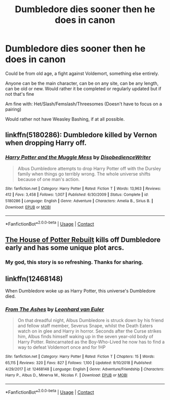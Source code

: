 #+TITLE: Dumbledore dies sooner then he does in canon

* Dumbledore dies sooner then he does in canon
:PROPERTIES:
:Author: NotSoSnarky
:Score: 10
:DateUnix: 1606388583.0
:DateShort: 2020-Nov-26
:FlairText: Request
:END:
Could be from old age, a fight against Voldemort, something else entirely.

Anyone can be the main character, can be on any site, can be any length, can be old or new. Would rather it be completed or regularly updated but if not that's fine

Am fine with: Het/Slash/Femslash/Threesomes (Doesn't have to focus on a pairing)

Would rather not have Weasley Bashing, if at all possible.


** linkffn(5180286): Dumbledore killed by Vernon when dropping Harry off.
:PROPERTIES:
:Author: davidwelch158
:Score: 7
:DateUnix: 1606395826.0
:DateShort: 2020-Nov-26
:END:

*** [[https://www.fanfiction.net/s/5180286/1/][*/Harry Potter and the Muggle Mess/*]] by [[https://www.fanfiction.net/u/1228238/DisobedienceWriter][/DisobedienceWriter/]]

#+begin_quote
  Albus Dumbledore attempts to drop Harry Potter off with the Dursley family when things go terribly wrong. The whole universe shifts because of one man's action.
#+end_quote

^{/Site/:} ^{fanfiction.net} ^{*|*} ^{/Category/:} ^{Harry} ^{Potter} ^{*|*} ^{/Rated/:} ^{Fiction} ^{T} ^{*|*} ^{/Words/:} ^{13,963} ^{*|*} ^{/Reviews/:} ^{412} ^{*|*} ^{/Favs/:} ^{3,458} ^{*|*} ^{/Follows/:} ^{1,007} ^{*|*} ^{/Published/:} ^{6/30/2009} ^{*|*} ^{/Status/:} ^{Complete} ^{*|*} ^{/id/:} ^{5180286} ^{*|*} ^{/Language/:} ^{English} ^{*|*} ^{/Genre/:} ^{Adventure} ^{*|*} ^{/Characters/:} ^{Amelia} ^{B.,} ^{Sirius} ^{B.} ^{*|*} ^{/Download/:} ^{[[http://www.ff2ebook.com/old/ffn-bot/index.php?id=5180286&source=ff&filetype=epub][EPUB]]} ^{or} ^{[[http://www.ff2ebook.com/old/ffn-bot/index.php?id=5180286&source=ff&filetype=mobi][MOBI]]}

--------------

*FanfictionBot*^{2.0.0-beta} | [[https://github.com/FanfictionBot/reddit-ffn-bot/wiki/Usage][Usage]] | [[https://www.reddit.com/message/compose?to=tusing][Contact]]
:PROPERTIES:
:Author: FanfictionBot
:Score: 2
:DateUnix: 1606395845.0
:DateShort: 2020-Nov-26
:END:


** [[https://www.fanfiction.net/s/11933512/1/The-House-of-Potter-Rebuilt][The House of Potter Rebuilt]] kills off Dumbledore early and has some unique plot arcs.
:PROPERTIES:
:Author: InquisitorCOC
:Score: 3
:DateUnix: 1606407370.0
:DateShort: 2020-Nov-26
:END:

*** My god, this story is so refreshing. Thanks for sharing.
:PROPERTIES:
:Author: deixa_carol_mesmo
:Score: 2
:DateUnix: 1606421697.0
:DateShort: 2020-Nov-26
:END:


** linkffn(12468148)

When Dumbledore woke up as Harry Potter, this universe's Dumbledore died.
:PROPERTIES:
:Author: Sharedo
:Score: 2
:DateUnix: 1606451433.0
:DateShort: 2020-Nov-27
:END:

*** [[https://www.fanfiction.net/s/12468148/1/][*/From The Ashes/*]] by [[https://www.fanfiction.net/u/5516225/Leonhard-van-Euler][/Leonhard van Euler/]]

#+begin_quote
  On that dreadful night, Albus Dumbledore is struck down by his friend and fellow staff member, Severus Snape, whilst the Death Eaters watch on in glee and Harry in horror. Seconds after the Curse strikes him, Albus finds himself waking up in the seven year-old body of Harry Potter. Reincarnated as the Boy-Who-Lived he now has to find a way to defeat Voldemort once and for !HP
#+end_quote

^{/Site/:} ^{fanfiction.net} ^{*|*} ^{/Category/:} ^{Harry} ^{Potter} ^{*|*} ^{/Rated/:} ^{Fiction} ^{T} ^{*|*} ^{/Chapters/:} ^{15} ^{*|*} ^{/Words/:} ^{65,115} ^{*|*} ^{/Reviews/:} ^{320} ^{*|*} ^{/Favs/:} ^{827} ^{*|*} ^{/Follows/:} ^{1,100} ^{*|*} ^{/Updated/:} ^{9/10/2018} ^{*|*} ^{/Published/:} ^{4/29/2017} ^{*|*} ^{/id/:} ^{12468148} ^{*|*} ^{/Language/:} ^{English} ^{*|*} ^{/Genre/:} ^{Adventure/Friendship} ^{*|*} ^{/Characters/:} ^{Harry} ^{P.,} ^{Albus} ^{D.,} ^{Minerva} ^{M.,} ^{Nicolas} ^{F.} ^{*|*} ^{/Download/:} ^{[[http://www.ff2ebook.com/old/ffn-bot/index.php?id=12468148&source=ff&filetype=epub][EPUB]]} ^{or} ^{[[http://www.ff2ebook.com/old/ffn-bot/index.php?id=12468148&source=ff&filetype=mobi][MOBI]]}

--------------

*FanfictionBot*^{2.0.0-beta} | [[https://github.com/FanfictionBot/reddit-ffn-bot/wiki/Usage][Usage]] | [[https://www.reddit.com/message/compose?to=tusing][Contact]]
:PROPERTIES:
:Author: FanfictionBot
:Score: 1
:DateUnix: 1606451451.0
:DateShort: 2020-Nov-27
:END:
